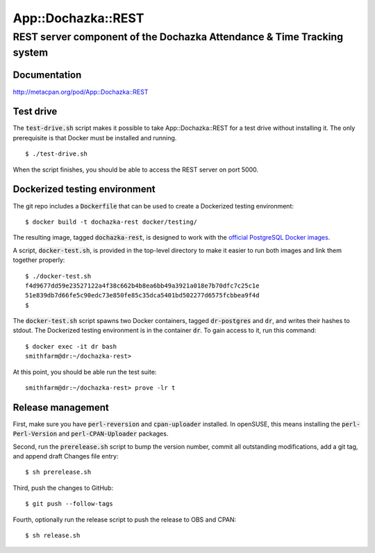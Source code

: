 ===================
App::Dochazka::REST
===================
-----------------------------------------------------------------------
REST server component of the Dochazka Attendance & Time Tracking system
-----------------------------------------------------------------------

Documentation 
=============

http://metacpan.org/pod/App::Dochazka::REST

Test drive
==========

The :code:`test-drive.sh` script makes it possible to take
App::Dochazka::REST for a test drive without installing it. The only
prerequisite is that Docker must be installed and running. ::

    $ ./test-drive.sh

When the script finishes, you should be able to access the REST server
on port 5000.

Dockerized testing environment
==============================

The git repo includes a :code:`Dockerfile` that can be used to create
a Dockerized testing environment: ::

    $ docker build -t dochazka-rest docker/testing/

The resulting image, tagged :code:`dochazka-rest`, is designed to work with
the `official PostgreSQL Docker images`_. 

.. _`official PostgreSQL Docker images`: https://hub.docker.com/_/postgres/

A script, :code:`docker-test.sh`, is provided in the top-level directory
to make it easier to run both images and link them together properly: :: 

    $ ./docker-test.sh
    f4d9677dd59e23527122a4f38c662b4b8ea6bb49a3921a018e7b70dfc7c25c1e
    51e839db7d66fe5c90edc73e850fe85c35dca5401bd502277d6575fcbbea9f4d
    $

The :code:`docker-test.sh` script spawns two Docker containers, tagged
:code:`dr-postgres` and :code:`dr`, and writes their hashes to stdout.
The Dockerized testing environment is in the container :code:`dr`. To gain
access to it, run this command: ::

    $ docker exec -it dr bash
    smithfarm@dr:~/dochazka-rest>

At this point, you should be able run the test suite: ::

    smithfarm@dr:~/dochazka-rest> prove -lr t

Release management
==================

First, make sure you have :code:`perl-reversion` and :code:`cpan-uploader`
installed. In openSUSE, this means installing the :code:`perl-Perl-Version`
and :code:`perl-CPAN-Uploader` packages.

Second, run the :code:`prerelease.sh` script to bump the version number,
commit all outstanding modifications, add a git tag, and append draft
Changes file entry: ::

    $ sh prerelease.sh

Third, push the changes to GitHub: ::

    $ git push --follow-tags

Fourth, optionally run the release script to push the release to OBS 
and CPAN: ::

    $ sh release.sh

